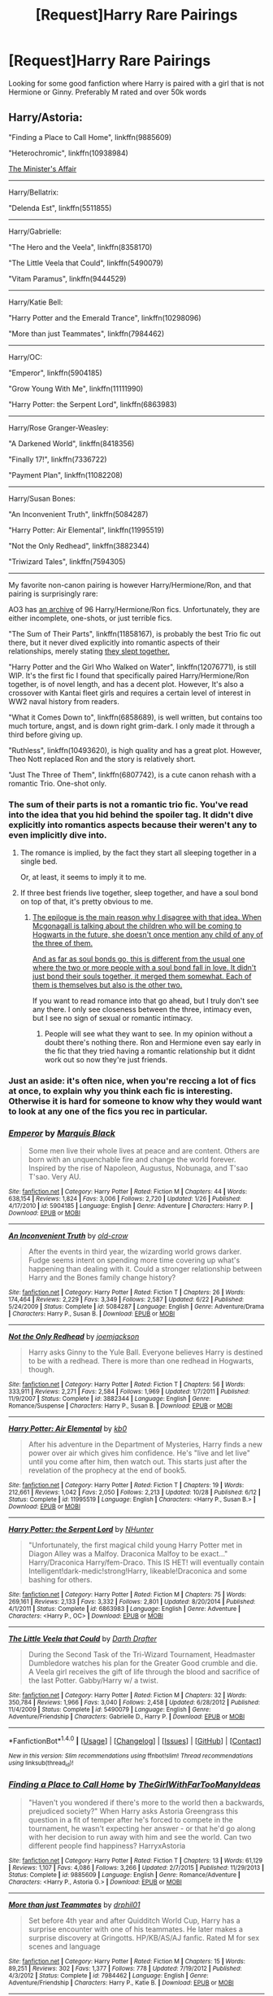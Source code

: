 #+TITLE: [Request]Harry Rare Pairings

* [Request]Harry Rare Pairings
:PROPERTIES:
:Score: 16
:DateUnix: 1483212665.0
:DateShort: 2016-Dec-31
:FlairText: Request
:END:
Looking for some good fanfiction where Harry is paired with a girl that is not Hermione or Ginny. Preferably M rated and over 50k words


** Harry/Astoria:

"Finding a Place to Call Home", linkffn(9885609)

"Heterochromic", linkffn(10938984)

[[http://archiveofourown.org/works/3084182?view_adult=true][The Minister's Affair]]

--------------

Harry/Bellatrix:

"Delenda Est", linkffn(5511855)

--------------

Harry/Gabrielle:

"The Hero and the Veela", linkffn(8358170)

"The Little Veela that Could", linkffn(5490079)

"Vitam Paramus", linkffn(9444529)

--------------

Harry/Katie Bell:

"Harry Potter and the Emerald Trance", linkffn(10298096)

"More than just Teammates", linkffn(7984462)

--------------

Harry/OC:

"Emperor", linkffn(5904185)

"Grow Young With Me", linkffn(11111990)

"Harry Potter: the Serpent Lord", linkffn(6863983)

--------------

Harry/Rose Granger-Weasley:

"A Darkened World", linkffn(8418356)

"Finally 17!", linkffn(7336722)

"Payment Plan", linkffn(11082208)

--------------

Harry/Susan Bones:

"An Inconvenient Truth", linkffn(5084287)

"Harry Potter: Air Elemental", linkffn(11995519)

"Not the Only Redhead", linkffn(3882344)

"Triwizard Tales", linkffn(7594305)

--------------

My favorite non-canon pairing is however Harry/Hermione/Ron, and that pairing is surprisingly rare:

AO3 has [[http://archiveofourown.org/collections/triofic/works][an archive]] of 96 Harry/Hermione/Ron fics. Unfortunately, they are either incomplete, one-shots, or just terrible fics.

"The Sum of Their Parts", linkffn(11858167), is probably the best Trio fic out there, but it never dived explicitly into romantic aspects of their relationships, merely stating [[/spoiler][they slept together.]]

"Harry Potter and the Girl Who Walked on Water", linkffn(12076771), is still WIP. It's the first fic I found that specifically paired Harry/Hermione/Ron together, is of novel length, and has a decent plot. However, It's also a crossover with Kantai fleet girls and requires a certain level of interest in WW2 naval history from readers.

"What it Comes Down to", linkffn(6858689), is well written, but contains too much torture, angst, and is down right grim-dark. I only made it through a third before giving up.

"Ruthless", linkffn(10493620), is high quality and has a great plot. However, Theo Nott replaced Ron and the story is relatively short.

"Just The Three of Them", linkffn(6807742), is a cute canon rehash with a romantic Trio. One-shot only.
:PROPERTIES:
:Author: InquisitorCOC
:Score: 5
:DateUnix: 1483218571.0
:DateShort: 2017-Jan-01
:END:

*** The sum of their parts is not a romantic trio fic. You've read into the idea that you hid behind the spoiler tag. It didn't dive explicitly into romantics aspects because their weren't any to even implicitly dive into.
:PROPERTIES:
:Author: iamspambot
:Score: 3
:DateUnix: 1483272941.0
:DateShort: 2017-Jan-01
:END:

**** The romance is implied, by the fact they start all sleeping together in a single bed.

Or, at least, it seems to imply it to me.
:PROPERTIES:
:Author: lord_geryon
:Score: 2
:DateUnix: 1483286430.0
:DateShort: 2017-Jan-01
:END:


**** If three best friends live together, sleep together, and have a soul bond on top of that, it's pretty obvious to me.
:PROPERTIES:
:Author: InquisitorCOC
:Score: 2
:DateUnix: 1483291887.0
:DateShort: 2017-Jan-01
:END:

***** [[/spoiler][The epilogue is the main reason why I disagree with that idea. When Mcgonagall is talking about the children who will be coming to Hogwarts in the future, she doesn't once mention any child of any of the three of them.]]

[[/spoiler][And as far as soul bonds go, this is different from the usual one where the two or more people with a soul bond fall in love. It didn't just bond their souls together, it merged them somewhat. Each of them is themselves but also is the other two.]]

If you want to read romance into that go ahead, but I truly don't see any there. I only see closeness between the three, intimacy even, but I see no sign of sexual or romantic intimacy.
:PROPERTIES:
:Author: iamspambot
:Score: 3
:DateUnix: 1483309269.0
:DateShort: 2017-Jan-02
:END:

****** People will see what they want to see. In my opinion without a doubt there's nothing there. Ron and Hermione even say early in the fic that they tried having a romantic relationship but it didnt work out so now they're just friends.
:PROPERTIES:
:Author: ItsSpicee
:Score: 4
:DateUnix: 1483335222.0
:DateShort: 2017-Jan-02
:END:


*** Just an aside: it's often nice, when you're reccing a lot of fics at once, to explain why you think each fic is interesting. Otherwise it is hard for someone to know why they would want to look at any one of the fics you rec in particular.
:PROPERTIES:
:Author: verysleepy8
:Score: 7
:DateUnix: 1483228943.0
:DateShort: 2017-Jan-01
:END:


*** [[http://www.fanfiction.net/s/5904185/1/][*/Emperor/*]] by [[https://www.fanfiction.net/u/1227033/Marquis-Black][/Marquis Black/]]

#+begin_quote
  Some men live their whole lives at peace and are content. Others are born with an unquenchable fire and change the world forever. Inspired by the rise of Napoleon, Augustus, Nobunaga, and T'sao T'sao. Very AU.
#+end_quote

^{/Site/: [[http://www.fanfiction.net/][fanfiction.net]] *|* /Category/: Harry Potter *|* /Rated/: Fiction M *|* /Chapters/: 44 *|* /Words/: 638,154 *|* /Reviews/: 1,824 *|* /Favs/: 3,006 *|* /Follows/: 2,720 *|* /Updated/: 1/26 *|* /Published/: 4/17/2010 *|* /id/: 5904185 *|* /Language/: English *|* /Genre/: Adventure *|* /Characters/: Harry P. *|* /Download/: [[http://www.ff2ebook.com/old/ffn-bot/index.php?id=5904185&source=ff&filetype=epub][EPUB]] or [[http://www.ff2ebook.com/old/ffn-bot/index.php?id=5904185&source=ff&filetype=mobi][MOBI]]}

--------------

[[http://www.fanfiction.net/s/5084287/1/][*/An Inconvenient Truth/*]] by [[https://www.fanfiction.net/u/616007/old-crow][/old-crow/]]

#+begin_quote
  After the events in third year, the wizarding world grows darker. Fudge seems intent on spending more time covering up what's happening than dealing with it. Could a stronger relationship between Harry and the Bones family change history?
#+end_quote

^{/Site/: [[http://www.fanfiction.net/][fanfiction.net]] *|* /Category/: Harry Potter *|* /Rated/: Fiction T *|* /Chapters/: 26 *|* /Words/: 174,464 *|* /Reviews/: 2,229 *|* /Favs/: 3,349 *|* /Follows/: 2,587 *|* /Updated/: 6/22 *|* /Published/: 5/24/2009 *|* /Status/: Complete *|* /id/: 5084287 *|* /Language/: English *|* /Genre/: Adventure/Drama *|* /Characters/: Harry P., Susan B. *|* /Download/: [[http://www.ff2ebook.com/old/ffn-bot/index.php?id=5084287&source=ff&filetype=epub][EPUB]] or [[http://www.ff2ebook.com/old/ffn-bot/index.php?id=5084287&source=ff&filetype=mobi][MOBI]]}

--------------

[[http://www.fanfiction.net/s/3882344/1/][*/Not the Only Redhead/*]] by [[https://www.fanfiction.net/u/1220065/joemjackson][/joemjackson/]]

#+begin_quote
  Harry asks Ginny to the Yule Ball. Everyone believes Harry is destined to be with a redhead. There is more than one redhead in Hogwarts, though.
#+end_quote

^{/Site/: [[http://www.fanfiction.net/][fanfiction.net]] *|* /Category/: Harry Potter *|* /Rated/: Fiction T *|* /Chapters/: 56 *|* /Words/: 333,911 *|* /Reviews/: 2,271 *|* /Favs/: 2,584 *|* /Follows/: 1,969 *|* /Updated/: 1/7/2011 *|* /Published/: 11/9/2007 *|* /Status/: Complete *|* /id/: 3882344 *|* /Language/: English *|* /Genre/: Romance/Suspense *|* /Characters/: Harry P., Susan B. *|* /Download/: [[http://www.ff2ebook.com/old/ffn-bot/index.php?id=3882344&source=ff&filetype=epub][EPUB]] or [[http://www.ff2ebook.com/old/ffn-bot/index.php?id=3882344&source=ff&filetype=mobi][MOBI]]}

--------------

[[http://www.fanfiction.net/s/11995519/1/][*/Harry Potter: Air Elemental/*]] by [[https://www.fanfiction.net/u/1251524/kb0][/kb0/]]

#+begin_quote
  After his adventure in the Department of Mysteries, Harry finds a new power over air which gives him confidence. He's "live and let live" until you come after him, then watch out. This starts just after the revelation of the prophecy at the end of book5.
#+end_quote

^{/Site/: [[http://www.fanfiction.net/][fanfiction.net]] *|* /Category/: Harry Potter *|* /Rated/: Fiction T *|* /Chapters/: 19 *|* /Words/: 212,661 *|* /Reviews/: 1,042 *|* /Favs/: 2,050 *|* /Follows/: 2,213 *|* /Updated/: 10/28 *|* /Published/: 6/12 *|* /Status/: Complete *|* /id/: 11995519 *|* /Language/: English *|* /Characters/: <Harry P., Susan B.> *|* /Download/: [[http://www.ff2ebook.com/old/ffn-bot/index.php?id=11995519&source=ff&filetype=epub][EPUB]] or [[http://www.ff2ebook.com/old/ffn-bot/index.php?id=11995519&source=ff&filetype=mobi][MOBI]]}

--------------

[[http://www.fanfiction.net/s/6863983/1/][*/Harry Potter: the Serpent Lord/*]] by [[https://www.fanfiction.net/u/1755410/NHunter][/NHunter/]]

#+begin_quote
  "Unfortunately, the first magical child young Harry Potter met in Diagon Alley was a Malfoy. Draconica Malfoy to be exact..." Harry/Draconica Harry/fem-Draco. This IS HET! will eventually contain Intelligent!dark-medic!strong!Harry, likeable!Draconica and some bashing for others.
#+end_quote

^{/Site/: [[http://www.fanfiction.net/][fanfiction.net]] *|* /Category/: Harry Potter *|* /Rated/: Fiction M *|* /Chapters/: 75 *|* /Words/: 269,161 *|* /Reviews/: 2,133 *|* /Favs/: 3,332 *|* /Follows/: 2,801 *|* /Updated/: 8/20/2014 *|* /Published/: 4/1/2011 *|* /Status/: Complete *|* /id/: 6863983 *|* /Language/: English *|* /Genre/: Adventure *|* /Characters/: <Harry P., OC> *|* /Download/: [[http://www.ff2ebook.com/old/ffn-bot/index.php?id=6863983&source=ff&filetype=epub][EPUB]] or [[http://www.ff2ebook.com/old/ffn-bot/index.php?id=6863983&source=ff&filetype=mobi][MOBI]]}

--------------

[[http://www.fanfiction.net/s/5490079/1/][*/The Little Veela that Could/*]] by [[https://www.fanfiction.net/u/1933697/Darth-Drafter][/Darth Drafter/]]

#+begin_quote
  During the Second Task of the Tri-Wizard Tournament, Headmaster Dumbledore watches his plan for the Greater Good crumble and die. A Veela girl receives the gift of life through the blood and sacrifice of the last Potter. Gabby/Harry w/ a twist.
#+end_quote

^{/Site/: [[http://www.fanfiction.net/][fanfiction.net]] *|* /Category/: Harry Potter *|* /Rated/: Fiction M *|* /Chapters/: 32 *|* /Words/: 350,784 *|* /Reviews/: 1,966 *|* /Favs/: 3,040 *|* /Follows/: 2,458 *|* /Updated/: 6/28/2012 *|* /Published/: 11/4/2009 *|* /Status/: Complete *|* /id/: 5490079 *|* /Language/: English *|* /Genre/: Adventure/Friendship *|* /Characters/: Gabrielle D., Harry P. *|* /Download/: [[http://www.ff2ebook.com/old/ffn-bot/index.php?id=5490079&source=ff&filetype=epub][EPUB]] or [[http://www.ff2ebook.com/old/ffn-bot/index.php?id=5490079&source=ff&filetype=mobi][MOBI]]}

--------------

*FanfictionBot*^{1.4.0} *|* [[[https://github.com/tusing/reddit-ffn-bot/wiki/Usage][Usage]]] | [[[https://github.com/tusing/reddit-ffn-bot/wiki/Changelog][Changelog]]] | [[[https://github.com/tusing/reddit-ffn-bot/issues/][Issues]]] | [[[https://github.com/tusing/reddit-ffn-bot/][GitHub]]] | [[[https://www.reddit.com/message/compose?to=tusing][Contact]]]

^{/New in this version: Slim recommendations using/ ffnbot!slim! /Thread recommendations using/ linksub(thread_id)!}
:PROPERTIES:
:Author: FanfictionBot
:Score: 1
:DateUnix: 1483218640.0
:DateShort: 2017-Jan-01
:END:


*** [[http://www.fanfiction.net/s/9885609/1/][*/Finding a Place to Call Home/*]] by [[https://www.fanfiction.net/u/2298556/TheGirlWithFarTooManyIdeas][/TheGirlWithFarTooManyIdeas/]]

#+begin_quote
  "Haven't you wondered if there's more to the world then a backwards, prejudiced society?" When Harry asks Astoria Greengrass this question in a fit of temper after he's forced to compete in the tournament, he wasn't expecting her answer - or that he'd go along with her decision to run away with him and see the world. Can two different people find happiness? HarryxAstoria
#+end_quote

^{/Site/: [[http://www.fanfiction.net/][fanfiction.net]] *|* /Category/: Harry Potter *|* /Rated/: Fiction T *|* /Chapters/: 13 *|* /Words/: 61,129 *|* /Reviews/: 1,107 *|* /Favs/: 4,086 *|* /Follows/: 3,266 *|* /Updated/: 2/7/2015 *|* /Published/: 11/29/2013 *|* /Status/: Complete *|* /id/: 9885609 *|* /Language/: English *|* /Genre/: Romance/Adventure *|* /Characters/: <Harry P., Astoria G.> *|* /Download/: [[http://www.ff2ebook.com/old/ffn-bot/index.php?id=9885609&source=ff&filetype=epub][EPUB]] or [[http://www.ff2ebook.com/old/ffn-bot/index.php?id=9885609&source=ff&filetype=mobi][MOBI]]}

--------------

[[http://www.fanfiction.net/s/7984462/1/][*/More than just Teammates/*]] by [[https://www.fanfiction.net/u/3589936/drphil01][/drphil01/]]

#+begin_quote
  Set before 4th year and after Quidditch World Cup, Harry has a surprise encounter with one of his teammates. He later makes a surprise discovery at Gringotts. HP/KB/AS/AJ fanfic. Rated M for sex scenes and language
#+end_quote

^{/Site/: [[http://www.fanfiction.net/][fanfiction.net]] *|* /Category/: Harry Potter *|* /Rated/: Fiction M *|* /Chapters/: 15 *|* /Words/: 89,251 *|* /Reviews/: 302 *|* /Favs/: 1,377 *|* /Follows/: 778 *|* /Updated/: 7/19/2012 *|* /Published/: 4/3/2012 *|* /Status/: Complete *|* /id/: 7984462 *|* /Language/: English *|* /Genre/: Adventure/Friendship *|* /Characters/: Harry P., Katie B. *|* /Download/: [[http://www.ff2ebook.com/old/ffn-bot/index.php?id=7984462&source=ff&filetype=epub][EPUB]] or [[http://www.ff2ebook.com/old/ffn-bot/index.php?id=7984462&source=ff&filetype=mobi][MOBI]]}

--------------

[[http://www.fanfiction.net/s/12076771/1/][*/Harry Potter and the Girl Who Walked on Water/*]] by [[https://www.fanfiction.net/u/2548648/Starfox5][/Starfox5/]]

#+begin_quote
  AU. From the deepest abyss of the sea, a new menace rises to threaten Wizarding Britain. And three scarred people are called up once again to defend a country that seems torn between praising and condemning them for saving it the first time. Inspired by concepts from Kantai Collection and similar games.
#+end_quote

^{/Site/: [[http://www.fanfiction.net/][fanfiction.net]] *|* /Category/: Harry Potter *|* /Rated/: Fiction M *|* /Chapters/: 10 *|* /Words/: 75,389 *|* /Reviews/: 104 *|* /Favs/: 107 *|* /Follows/: 98 *|* /Updated/: 10/1 *|* /Published/: 7/30 *|* /Status/: Complete *|* /id/: 12076771 *|* /Language/: English *|* /Genre/: Adventure/Drama *|* /Characters/: <Harry P., Ron W., Hermione G.> *|* /Download/: [[http://www.ff2ebook.com/old/ffn-bot/index.php?id=12076771&source=ff&filetype=epub][EPUB]] or [[http://www.ff2ebook.com/old/ffn-bot/index.php?id=12076771&source=ff&filetype=mobi][MOBI]]}

--------------

[[http://www.fanfiction.net/s/9444529/1/][*/Vitam Paramus/*]] by [[https://www.fanfiction.net/u/2638737/TheEndless7][/TheEndless7/]]

#+begin_quote
  After tragic losses, Quidditch star Harry Potter is forced to pick up the pieces of those who have vanished; while he finds himself also taking care of another lost soul.
#+end_quote

^{/Site/: [[http://www.fanfiction.net/][fanfiction.net]] *|* /Category/: Harry Potter *|* /Rated/: Fiction T *|* /Chapters/: 24 *|* /Words/: 203,518 *|* /Reviews/: 905 *|* /Favs/: 1,316 *|* /Follows/: 1,246 *|* /Updated/: 10/12/2014 *|* /Published/: 6/30/2013 *|* /Status/: Complete *|* /id/: 9444529 *|* /Language/: English *|* /Genre/: Romance/Hurt/Comfort *|* /Characters/: Harry P., Gabrielle D. *|* /Download/: [[http://www.ff2ebook.com/old/ffn-bot/index.php?id=9444529&source=ff&filetype=epub][EPUB]] or [[http://www.ff2ebook.com/old/ffn-bot/index.php?id=9444529&source=ff&filetype=mobi][MOBI]]}

--------------

[[http://www.fanfiction.net/s/6807742/1/][*/Just The Three of Them/*]] by [[https://www.fanfiction.net/u/1358445/RicardianScholar-Clark-Weasley][/RicardianScholar Clark-Weasley/]]

#+begin_quote
  Harry has only ever loved Ron and Hermione, Ron only loved Harry and Hermione, and Hermione only loved Harry and Ron. so why should there ever be more than just the three of them?
#+end_quote

^{/Site/: [[http://www.fanfiction.net/][fanfiction.net]] *|* /Category/: Harry Potter *|* /Rated/: Fiction T *|* /Words/: 3,652 *|* /Reviews/: 49 *|* /Favs/: 513 *|* /Follows/: 87 *|* /Published/: 3/8/2011 *|* /Status/: Complete *|* /id/: 6807742 *|* /Language/: English *|* /Genre/: Romance/Hurt/Comfort *|* /Characters/: <Harry P., Ron W., Hermione G.> *|* /Download/: [[http://www.ff2ebook.com/old/ffn-bot/index.php?id=6807742&source=ff&filetype=epub][EPUB]] or [[http://www.ff2ebook.com/old/ffn-bot/index.php?id=6807742&source=ff&filetype=mobi][MOBI]]}

--------------

[[http://www.fanfiction.net/s/7336722/1/][*/Finally 17!/*]] by [[https://www.fanfiction.net/u/2554216/9876grpc][/9876grpc/]]

#+begin_quote
  Rose is FINALLY turning 17 and she can't wait to seduce that older wizard she's had her eye on for years...
#+end_quote

^{/Site/: [[http://www.fanfiction.net/][fanfiction.net]] *|* /Category/: Harry Potter *|* /Rated/: Fiction M *|* /Chapters/: 48 *|* /Words/: 163,671 *|* /Reviews/: 438 *|* /Favs/: 745 *|* /Follows/: 746 *|* /Updated/: 2/14 *|* /Published/: 8/29/2011 *|* /Status/: Complete *|* /id/: 7336722 *|* /Language/: English *|* /Genre/: Romance/Drama *|* /Characters/: <Rose W., Harry P.> *|* /Download/: [[http://www.ff2ebook.com/old/ffn-bot/index.php?id=7336722&source=ff&filetype=epub][EPUB]] or [[http://www.ff2ebook.com/old/ffn-bot/index.php?id=7336722&source=ff&filetype=mobi][MOBI]]}

--------------

[[http://www.fanfiction.net/s/7594305/1/][*/Triwizard Tales/*]] by [[https://www.fanfiction.net/u/1298529/Clell65619][/Clell65619/]]

#+begin_quote
  - At 14, Harry Potter really wasn't prepared for the Triwizard Tournament, but if he was forced to compete he was going to do his very best.
#+end_quote

^{/Site/: [[http://www.fanfiction.net/][fanfiction.net]] *|* /Category/: Harry Potter *|* /Rated/: Fiction T *|* /Chapters/: 6 *|* /Words/: 38,772 *|* /Reviews/: 1,395 *|* /Favs/: 5,157 *|* /Follows/: 1,917 *|* /Updated/: 1/11/2012 *|* /Published/: 11/29/2011 *|* /Status/: Complete *|* /id/: 7594305 *|* /Language/: English *|* /Genre/: Humor/Adventure *|* /Characters/: Harry P., Susan B. *|* /Download/: [[http://www.ff2ebook.com/old/ffn-bot/index.php?id=7594305&source=ff&filetype=epub][EPUB]] or [[http://www.ff2ebook.com/old/ffn-bot/index.php?id=7594305&source=ff&filetype=mobi][MOBI]]}

--------------

*FanfictionBot*^{1.4.0} *|* [[[https://github.com/tusing/reddit-ffn-bot/wiki/Usage][Usage]]] | [[[https://github.com/tusing/reddit-ffn-bot/wiki/Changelog][Changelog]]] | [[[https://github.com/tusing/reddit-ffn-bot/issues/][Issues]]] | [[[https://github.com/tusing/reddit-ffn-bot/][GitHub]]] | [[[https://www.reddit.com/message/compose?to=tusing][Contact]]]

^{/New in this version: Slim recommendations using/ ffnbot!slim! /Thread recommendations using/ linksub(thread_id)!}
:PROPERTIES:
:Author: FanfictionBot
:Score: 1
:DateUnix: 1483218644.0
:DateShort: 2017-Jan-01
:END:

**** Huh. Looks like Vitam Paramus was updated and completed 3 hours ago. What a nice coincidence. I know what I'll be reading while waiting for New Years fireworks.
:PROPERTIES:
:Author: Raishuu
:Score: 3
:DateUnix: 1483250174.0
:DateShort: 2017-Jan-01
:END:

***** Wow I never realized that story was incomplete. I read it three times and I always thought it was an open-ended ending with the strong possibility of Gabrielle and Harry getting together.
:PROPERTIES:
:Score: 2
:DateUnix: 1483281794.0
:DateShort: 2017-Jan-01
:END:

****** It was.

Then I got bored and wrote an epilogue.
:PROPERTIES:
:Author: TE7
:Score: 2
:DateUnix: 1487095812.0
:DateShort: 2017-Feb-14
:END:


*** [[http://www.fanfiction.net/s/10298096/1/][*/Harry Potter and the Emerald Trance/*]] by [[https://www.fanfiction.net/u/2711324/DrizzleWizzle][/DrizzleWizzle/]]

#+begin_quote
  (5/7) It is a dark time for Harry Potter. Voldemort is secretly amassing power, and only Dumbledore's Order of the Phoenix opposes him. Abandoned, libeled, loathed and reviled, Harry has few allies and fewer options. Harry must learn to control his powerful and mysterious emerald trance; if he cannot, Harry will be consumed by darkness. (AU Slytherin!Harry)
#+end_quote

^{/Site/: [[http://www.fanfiction.net/][fanfiction.net]] *|* /Category/: Harry Potter *|* /Rated/: Fiction T *|* /Chapters/: 63 *|* /Words/: 280,183 *|* /Reviews/: 1,865 *|* /Favs/: 1,236 *|* /Follows/: 1,560 *|* /Updated/: 5/13 *|* /Published/: 4/25/2014 *|* /Status/: Complete *|* /id/: 10298096 *|* /Language/: English *|* /Genre/: Adventure *|* /Characters/: <Harry P., Katie B.> *|* /Download/: [[http://www.ff2ebook.com/old/ffn-bot/index.php?id=10298096&source=ff&filetype=epub][EPUB]] or [[http://www.ff2ebook.com/old/ffn-bot/index.php?id=10298096&source=ff&filetype=mobi][MOBI]]}

--------------

[[http://www.fanfiction.net/s/5511855/1/][*/Delenda Est/*]] by [[https://www.fanfiction.net/u/116880/Lord-Silvere][/Lord Silvere/]]

#+begin_quote
  Harry is a prisoner, and Bellatrix has fallen from grace. The accidental activation of Bella's treasured heirloom results in another chance for Harry. It also gives him the opportunity to make the acquaintance of the young and enigmatic Bellatrix Black as they change the course of history.
#+end_quote

^{/Site/: [[http://www.fanfiction.net/][fanfiction.net]] *|* /Category/: Harry Potter *|* /Rated/: Fiction T *|* /Chapters/: 46 *|* /Words/: 392,449 *|* /Reviews/: 7,155 *|* /Favs/: 10,526 *|* /Follows/: 7,325 *|* /Updated/: 9/21/2013 *|* /Published/: 11/14/2009 *|* /Status/: Complete *|* /id/: 5511855 *|* /Language/: English *|* /Characters/: Harry P., Bellatrix L. *|* /Download/: [[http://www.ff2ebook.com/old/ffn-bot/index.php?id=5511855&source=ff&filetype=epub][EPUB]] or [[http://www.ff2ebook.com/old/ffn-bot/index.php?id=5511855&source=ff&filetype=mobi][MOBI]]}

--------------

[[http://www.fanfiction.net/s/11082208/1/][*/Payment Plan/*]] by [[https://www.fanfiction.net/u/3399412/Argo0][/Argo0/]]

#+begin_quote
  Ron's debts are piling up and now there's only one way to fix this problem. Fortunately for Hermione, it's a price she is more than willing to pay. Harry/Hermione, Harry/Rose, Harry/Hermione/Rose. Includes character bashing (Ron) and lemons.
#+end_quote

^{/Site/: [[http://www.fanfiction.net/][fanfiction.net]] *|* /Category/: Harry Potter *|* /Rated/: Fiction M *|* /Chapters/: 4 *|* /Words/: 23,551 *|* /Reviews/: 233 *|* /Favs/: 1,781 *|* /Follows/: 1,230 *|* /Updated/: 7/13/2015 *|* /Published/: 2/28/2015 *|* /Status/: Complete *|* /id/: 11082208 *|* /Language/: English *|* /Genre/: Drama *|* /Characters/: Harry P., Ron W., Hermione G., Rose W. *|* /Download/: [[http://www.ff2ebook.com/old/ffn-bot/index.php?id=11082208&source=ff&filetype=epub][EPUB]] or [[http://www.ff2ebook.com/old/ffn-bot/index.php?id=11082208&source=ff&filetype=mobi][MOBI]]}

--------------

[[http://www.fanfiction.net/s/10938984/1/][*/Heterochromic/*]] by [[https://www.fanfiction.net/u/921200/Webdog177][/Webdog177/]]

#+begin_quote
  Astoria Greengrass wants to set up Harry Potter with her sister, Daphne. But her plans don't really go the way she wants them to. Not your usual Harry/Daphne/Astoria fic. Rated for some language and some adult content.
#+end_quote

^{/Site/: [[http://www.fanfiction.net/][fanfiction.net]] *|* /Category/: Harry Potter *|* /Rated/: Fiction T *|* /Words/: 18,070 *|* /Reviews/: 143 *|* /Favs/: 890 *|* /Follows/: 297 *|* /Published/: 1/1/2015 *|* /Status/: Complete *|* /id/: 10938984 *|* /Language/: English *|* /Genre/: Romance/Drama *|* /Characters/: Harry P., Astoria G. *|* /Download/: [[http://www.ff2ebook.com/old/ffn-bot/index.php?id=10938984&source=ff&filetype=epub][EPUB]] or [[http://www.ff2ebook.com/old/ffn-bot/index.php?id=10938984&source=ff&filetype=mobi][MOBI]]}

--------------

[[http://www.fanfiction.net/s/11858167/1/][*/The Sum of Their Parts/*]] by [[https://www.fanfiction.net/u/7396284/holdmybeer][/holdmybeer/]]

#+begin_quote
  For Teddy Lupin, Harry Potter would become a Dark Lord. For Teddy Lupin, Harry Potter would take down the Ministry or die trying. He should have known that Hermione and Ron wouldn't let him do it alone.
#+end_quote

^{/Site/: [[http://www.fanfiction.net/][fanfiction.net]] *|* /Category/: Harry Potter *|* /Rated/: Fiction M *|* /Chapters/: 11 *|* /Words/: 143,267 *|* /Reviews/: 524 *|* /Favs/: 1,744 *|* /Follows/: 997 *|* /Updated/: 4/12 *|* /Published/: 3/24 *|* /Status/: Complete *|* /id/: 11858167 *|* /Language/: English *|* /Characters/: Harry P., Ron W., Hermione G., George W. *|* /Download/: [[http://www.ff2ebook.com/old/ffn-bot/index.php?id=11858167&source=ff&filetype=epub][EPUB]] or [[http://www.ff2ebook.com/old/ffn-bot/index.php?id=11858167&source=ff&filetype=mobi][MOBI]]}

--------------

[[http://www.fanfiction.net/s/8358170/1/][*/The Hero and the Veela/*]] by [[https://www.fanfiction.net/u/2475592/JackPotr][/JackPotr/]]

#+begin_quote
  The events of the second task of the Tri-Wizard Tournament will have great and long lasting effects. Join Harry as he comes into his own with the help of family. Events will push pairing together but not instant soul bond. Harry is angry about his treatment by those at school but not betrayal, mainly disagreements. Good but human Dumbles. Rated T for mild language.
#+end_quote

^{/Site/: [[http://www.fanfiction.net/][fanfiction.net]] *|* /Category/: Harry Potter *|* /Rated/: Fiction T *|* /Chapters/: 20 *|* /Words/: 165,741 *|* /Reviews/: 744 *|* /Favs/: 1,727 *|* /Follows/: 1,126 *|* /Updated/: 12/17/2012 *|* /Published/: 7/25/2012 *|* /Status/: Complete *|* /id/: 8358170 *|* /Language/: English *|* /Genre/: Drama/Romance *|* /Characters/: Harry P., Gabrielle D. *|* /Download/: [[http://www.ff2ebook.com/old/ffn-bot/index.php?id=8358170&source=ff&filetype=epub][EPUB]] or [[http://www.ff2ebook.com/old/ffn-bot/index.php?id=8358170&source=ff&filetype=mobi][MOBI]]}

--------------

*FanfictionBot*^{1.4.0} *|* [[[https://github.com/tusing/reddit-ffn-bot/wiki/Usage][Usage]]] | [[[https://github.com/tusing/reddit-ffn-bot/wiki/Changelog][Changelog]]] | [[[https://github.com/tusing/reddit-ffn-bot/issues/][Issues]]] | [[[https://github.com/tusing/reddit-ffn-bot/][GitHub]]] | [[[https://www.reddit.com/message/compose?to=tusing][Contact]]]

^{/New in this version: Slim recommendations using/ ffnbot!slim! /Thread recommendations using/ linksub(thread_id)!}
:PROPERTIES:
:Author: FanfictionBot
:Score: 1
:DateUnix: 1483218646.0
:DateShort: 2017-Jan-01
:END:


*** [[http://www.fanfiction.net/s/6858689/1/][*/What it Comes Down To/*]] by [[https://www.fanfiction.net/u/919941/Greycie][/Greycie/]]

#+begin_quote
  On the hunt for the Horcruxes, the trio are captured and subjected to horrors at the hands of the Death Eaters. This is more than just a torture fic, it chronicles their lives, their struggles, and their relationships in the aftermath. Warning: This fic depicts violence, rape, torture, suicide,etc. Both HET & SLASH. It is intended for a mature audience.
#+end_quote

^{/Site/: [[http://www.fanfiction.net/][fanfiction.net]] *|* /Category/: Harry Potter *|* /Rated/: Fiction M *|* /Chapters/: 49 *|* /Words/: 387,741 *|* /Reviews/: 343 *|* /Favs/: 375 *|* /Follows/: 359 *|* /Updated/: 10/18/2015 *|* /Published/: 3/31/2011 *|* /Status/: Complete *|* /id/: 6858689 *|* /Language/: English *|* /Genre/: Angst/Hurt/Comfort *|* /Characters/: Harry P., Ron W., Hermione G. *|* /Download/: [[http://www.ff2ebook.com/old/ffn-bot/index.php?id=6858689&source=ff&filetype=epub][EPUB]] or [[http://www.ff2ebook.com/old/ffn-bot/index.php?id=6858689&source=ff&filetype=mobi][MOBI]]}

--------------

[[http://www.fanfiction.net/s/10493620/1/][*/Ruthless/*]] by [[https://www.fanfiction.net/u/717542/AngelaStarCat][/AngelaStarCat/]]

#+begin_quote
  COMPLETE. James Potter casts his own spell to protect his only son; but he was never as good with Charms as Lily was. (A more ruthless Harry Potter grows up to confront Voldemort). Dark!Harry. Slytherin!Harry HP/HG and then HP/HG/TN.
#+end_quote

^{/Site/: [[http://www.fanfiction.net/][fanfiction.net]] *|* /Category/: Harry Potter *|* /Rated/: Fiction M *|* /Chapters/: 9 *|* /Words/: 25,083 *|* /Reviews/: 392 *|* /Favs/: 1,449 *|* /Follows/: 398 *|* /Published/: 6/29/2014 *|* /Status/: Complete *|* /id/: 10493620 *|* /Language/: English *|* /Genre/: Friendship/Horror *|* /Characters/: <Harry P., Hermione G.> Theodore N. *|* /Download/: [[http://www.ff2ebook.com/old/ffn-bot/index.php?id=10493620&source=ff&filetype=epub][EPUB]] or [[http://www.ff2ebook.com/old/ffn-bot/index.php?id=10493620&source=ff&filetype=mobi][MOBI]]}

--------------

[[http://www.fanfiction.net/s/8418356/1/][*/A Darkened World/*]] by [[https://www.fanfiction.net/u/2936579/sprinter1988][/sprinter1988/]]

#+begin_quote
  Hermione and Ron both leave Harry behind in the tent. Neither return, and were among the few to escape Britain when Voldemort took over. Years later, their daughter Rose has joined an ICW operation that tries to stop Voldemort's power from spreading beyond Europe. However things take an unexpected turn when she discovers what became of Harry Potter. Ron Bashing and Deaths.
#+end_quote

^{/Site/: [[http://www.fanfiction.net/][fanfiction.net]] *|* /Category/: Harry Potter *|* /Rated/: Fiction T *|* /Chapters/: 17 *|* /Words/: 56,961 *|* /Reviews/: 706 *|* /Favs/: 1,534 *|* /Follows/: 895 *|* /Updated/: 1/12/2013 *|* /Published/: 8/11/2012 *|* /Status/: Complete *|* /id/: 8418356 *|* /Language/: English *|* /Genre/: Friendship/Hurt/Comfort *|* /Characters/: Harry P., Rose W. *|* /Download/: [[http://www.ff2ebook.com/old/ffn-bot/index.php?id=8418356&source=ff&filetype=epub][EPUB]] or [[http://www.ff2ebook.com/old/ffn-bot/index.php?id=8418356&source=ff&filetype=mobi][MOBI]]}

--------------

[[http://www.fanfiction.net/s/11111990/1/][*/Grow Young With Me/*]] by [[https://www.fanfiction.net/u/997444/Taliesin19][/Taliesin19/]]

#+begin_quote
  He always sat there, just staring out the window. The nameless man with sad eyes. He bothered no one, and no one bothered him. Until now, that is. Abigail Waters knew her curiosity would one day be the death of her...but not today. Today it would give her life instead.
#+end_quote

^{/Site/: [[http://www.fanfiction.net/][fanfiction.net]] *|* /Category/: Harry Potter *|* /Rated/: Fiction T *|* /Chapters/: 24 *|* /Words/: 183,027 *|* /Reviews/: 954 *|* /Favs/: 1,911 *|* /Follows/: 2,651 *|* /Updated/: 12/20 *|* /Published/: 3/14/2015 *|* /id/: 11111990 *|* /Language/: English *|* /Genre/: Family/Romance *|* /Characters/: Harry P., OC *|* /Download/: [[http://www.ff2ebook.com/old/ffn-bot/index.php?id=11111990&source=ff&filetype=epub][EPUB]] or [[http://www.ff2ebook.com/old/ffn-bot/index.php?id=11111990&source=ff&filetype=mobi][MOBI]]}

--------------

*FanfictionBot*^{1.4.0} *|* [[[https://github.com/tusing/reddit-ffn-bot/wiki/Usage][Usage]]] | [[[https://github.com/tusing/reddit-ffn-bot/wiki/Changelog][Changelog]]] | [[[https://github.com/tusing/reddit-ffn-bot/issues/][Issues]]] | [[[https://github.com/tusing/reddit-ffn-bot/][GitHub]]] | [[[https://www.reddit.com/message/compose?to=tusing][Contact]]]

^{/New in this version: Slim recommendations using/ ffnbot!slim! /Thread recommendations using/ linksub(thread_id)!}
:PROPERTIES:
:Author: FanfictionBot
:Score: 1
:DateUnix: 1483218648.0
:DateShort: 2017-Jan-01
:END:


*** Why is it your favorite pairing?
:PROPERTIES:
:Score: 1
:DateUnix: 1483237460.0
:DateShort: 2017-Jan-01
:END:

**** One of my favorite aspects of the Series is the Trio friendship and relationship.
:PROPERTIES:
:Author: InquisitorCOC
:Score: 4
:DateUnix: 1483245719.0
:DateShort: 2017-Jan-01
:END:

***** But a sexual relationship? That's pretty weird.
:PROPERTIES:
:Score: 1
:DateUnix: 1483249642.0
:DateShort: 2017-Jan-01
:END:

****** Why?

I don't think two guys and one girl are any weirder than one guy and two girls.
:PROPERTIES:
:Author: InquisitorCOC
:Score: 4
:DateUnix: 1483251472.0
:DateShort: 2017-Jan-01
:END:

******* Why does anyone need more than one partner?
:PROPERTIES:
:Score: 1
:DateUnix: 1483263546.0
:DateShort: 2017-Jan-01
:END:

******** because it's hot
:PROPERTIES:
:Author: TurtlePig
:Score: 2
:DateUnix: 1483284255.0
:DateShort: 2017-Jan-01
:END:


******** I wish at least somebody writing Naruto fics was a stupid as you
:PROPERTIES:
:Author: ksense2016
:Score: 2
:DateUnix: 1483339301.0
:DateShort: 2017-Jan-02
:END:


******** Because they don't want to choose. Because they can't choose.
:PROPERTIES:
:Author: lord_geryon
:Score: 2
:DateUnix: 1483286298.0
:DateShort: 2017-Jan-01
:END:


*** u/Deathcrow:
#+begin_quote
  Harry/Gabrielle:
#+end_quote

You forgot (?) to mention [[http://jeconais.fanficauthors.net/Hope/index/][Hope]] by Jeconais... It's really 'mushy', but well written and probably one of the most prolific Harry/Gabby stories.

#+begin_quote
  My favorite non-canon pairing is however Harry/Hermione/Ron, and that pairing is surprisingly rare:
#+end_quote

I feel kinda guilty mentioning a smut/BDSM author here, but there are two stories by SoftObsidian74 that always come to mind when this pairing is mentioned. "Always & Forever" has Harry in an affair with Ron&Hermione while still being married to Ginny. "Bound by Duty" also includes Draco and is very heavy BDSM, but takes itself and the challenges of their lifestyle quite seriously (I probably learned more about BDSM/fetish culture from that fic alone than anywhere else). There's also some kind of plot about their love being able to destroy Voldemort, it's quite long ago that I've read it.

linkao3(Always & Forever by SoftObsidian74; Bound by Duty by SoftObsidian74)
:PROPERTIES:
:Author: Deathcrow
:Score: 1
:DateUnix: 1483269849.0
:DateShort: 2017-Jan-01
:END:

**** Ron and Hermione felt like a-holes in Always & Forever, while Ginny was the victim who handled the situation in a dignified manner. I don't like this story and will never recommend it.

I generally hate romantic Trio fics that have them cheating Harry's wife (Ginny mostly). I want to see them proudly announcing their relationships and getting together openly.
:PROPERTIES:
:Author: InquisitorCOC
:Score: 2
:DateUnix: 1483291529.0
:DateShort: 2017-Jan-01
:END:

***** u/Deathcrow:
#+begin_quote
  I generally hate romantic Trio fics that have them cheating Harry's wife (Ginny mostly). I want to see them proudly announcing their relationships and get together openly.
#+end_quote

Fair enough, probably the same reason I don't like post-epilogue Hhr fics when they cheat or their spouses die. Too pathetic for my tastes.

I kinda understood Harry in Always & Forever though... he wanted to protect his family from scandal and their involvement would have a much worse reaction than a 'normal' affair (which already would have been bad)... and yeah, Ginny was incredibly understanding in that story, but I thought it was kind of nice to write her that way for once.
:PROPERTIES:
:Author: Deathcrow
:Score: 1
:DateUnix: 1483293405.0
:DateShort: 2017-Jan-01
:END:


**** [[http://archiveofourown.org/works/959572][*/Bound by Duty/*]] by [[http://www.archiveofourown.org/users/SoftObsidian74/pseuds/SoftObsidian74][/SoftObsidian74/]]

#+begin_quote
  Hermione has a chance to do what Lily failed to do. Will she accept her destiny? More importantly, will the men in her life accept theirs?
#+end_quote

^{/Site/: [[http://www.archiveofourown.org/][Archive of Our Own]] *|* /Fandom/: Harry Potter - J. K. Rowling *|* /Published/: 2014-07-01 *|* /Completed/: 2014-07-01 *|* /Words/: 426954 *|* /Chapters/: 51/51 *|* /Comments/: 171 *|* /Kudos/: 530 *|* /Bookmarks/: 100 *|* /Hits/: 35071 *|* /ID/: 959572 *|* /Download/: [[http://archiveofourown.org/downloads/So/SoftObsidian74/959572/Bound%20by%20Duty.epub?updated_at=1472288164][EPUB]] or [[http://archiveofourown.org/downloads/So/SoftObsidian74/959572/Bound%20by%20Duty.mobi?updated_at=1472288164][MOBI]]}

--------------

[[http://archiveofourown.org/works/951061][*/Always & Forever/*]] by [[http://www.archiveofourown.org/users/SoftObsidian74/pseuds/SoftObsidian74][/SoftObsidian74/]]

#+begin_quote
  When Harry fails to come home after his usual camping trip, his wife, Ginny, goes looking for answers. She soon discovers that some things transcend marriage vows, sibling ties, and even children.
#+end_quote

^{/Site/: [[http://www.archiveofourown.org/][Archive of Our Own]] *|* /Fandom/: Harry Potter - J. K. Rowling *|* /Published/: 2013-09-02 *|* /Completed/: 2013-10-11 *|* /Words/: 53810 *|* /Chapters/: 11/11 *|* /Comments/: 20 *|* /Kudos/: 143 *|* /Bookmarks/: 26 *|* /Hits/: 5502 *|* /ID/: 951061 *|* /Download/: [[http://archiveofourown.org/downloads/So/SoftObsidian74/951061/Always%20amp%20Forever.epub?updated_at=1440597083][EPUB]] or [[http://archiveofourown.org/downloads/So/SoftObsidian74/951061/Always%20amp%20Forever.mobi?updated_at=1440597083][MOBI]]}

--------------

*FanfictionBot*^{1.4.0} *|* [[[https://github.com/tusing/reddit-ffn-bot/wiki/Usage][Usage]]] | [[[https://github.com/tusing/reddit-ffn-bot/wiki/Changelog][Changelog]]] | [[[https://github.com/tusing/reddit-ffn-bot/issues/][Issues]]] | [[[https://github.com/tusing/reddit-ffn-bot/][GitHub]]] | [[[https://www.reddit.com/message/compose?to=tusing][Contact]]]

^{/New in this version: Slim recommendations using/ ffnbot!slim! /Thread recommendations using/ linksub(thread_id)!}
:PROPERTIES:
:Author: FanfictionBot
:Score: 1
:DateUnix: 1483269878.0
:DateShort: 2017-Jan-01
:END:


** Unatoned, linkffn(8262940), still the best post-Hogwarts Harry/Daphne fic
:PROPERTIES:
:Author: Krististrasza
:Score: 2
:DateUnix: 1483292772.0
:DateShort: 2017-Jan-01
:END:

*** [[http://www.fanfiction.net/s/8262940/1/][*/Unatoned/*]] by [[https://www.fanfiction.net/u/1232425/SeriousScribble][/SeriousScribble/]]

#+begin_quote
  Secrets of the war, a murder and a fatal attraction: After his victory over Voldemort, Harry became an Auror, and realised quickly that it wasn't at all like he had imagined. Disillusioned with the Ministry, he takes on a last case, but when he starts digging deeper, his life takes a sudden turn ... AUish, Post-Hogwarts. HP/DG
#+end_quote

^{/Site/: [[http://www.fanfiction.net/][fanfiction.net]] *|* /Category/: Harry Potter *|* /Rated/: Fiction M *|* /Chapters/: 23 *|* /Words/: 103,724 *|* /Reviews/: 548 *|* /Favs/: 1,024 *|* /Follows/: 701 *|* /Updated/: 11/21/2012 *|* /Published/: 6/27/2012 *|* /Status/: Complete *|* /id/: 8262940 *|* /Language/: English *|* /Genre/: Crime/Drama *|* /Characters/: Harry P., Daphne G. *|* /Download/: [[http://www.ff2ebook.com/old/ffn-bot/index.php?id=8262940&source=ff&filetype=epub][EPUB]] or [[http://www.ff2ebook.com/old/ffn-bot/index.php?id=8262940&source=ff&filetype=mobi][MOBI]]}

--------------

*FanfictionBot*^{1.4.0} *|* [[[https://github.com/tusing/reddit-ffn-bot/wiki/Usage][Usage]]] | [[[https://github.com/tusing/reddit-ffn-bot/wiki/Changelog][Changelog]]] | [[[https://github.com/tusing/reddit-ffn-bot/issues/][Issues]]] | [[[https://github.com/tusing/reddit-ffn-bot/][GitHub]]] | [[[https://www.reddit.com/message/compose?to=tusing][Contact]]]

^{/New in this version: Slim recommendations using/ ffnbot!slim! /Thread recommendations using/ linksub(thread_id)!}
:PROPERTIES:
:Author: FanfictionBot
:Score: 1
:DateUnix: 1483292783.0
:DateShort: 2017-Jan-01
:END:


** Linkffn(The Merging)
:PROPERTIES:
:Author: Ch1pp
:Score: 2
:DateUnix: 1483218871.0
:DateShort: 2017-Jan-01
:END:

*** [[http://www.fanfiction.net/s/9720211/1/][*/The Merging/*]] by [[https://www.fanfiction.net/u/2102558/Shaydrall][/Shaydrall/]]

#+begin_quote
  The Dementor attack on Harry leaves him kissed with his wand broken in an alleyway. Somehow surviving, the mystery remains unanswered as the new year draws closer, buried by the looming conflict the Order scrambles to prepare for. Buried by the prospect of his toughest year at Hogwarts yet. In the face of his fate, what can he do but keep moving forwards?
#+end_quote

^{/Site/: [[http://www.fanfiction.net/][fanfiction.net]] *|* /Category/: Harry Potter *|* /Rated/: Fiction T *|* /Chapters/: 23 *|* /Words/: 378,110 *|* /Reviews/: 3,040 *|* /Favs/: 6,882 *|* /Follows/: 8,289 *|* /Updated/: 8/5 *|* /Published/: 9/27/2013 *|* /id/: 9720211 *|* /Language/: English *|* /Genre/: Adventure/Romance *|* /Characters/: Harry P. *|* /Download/: [[http://www.ff2ebook.com/old/ffn-bot/index.php?id=9720211&source=ff&filetype=epub][EPUB]] or [[http://www.ff2ebook.com/old/ffn-bot/index.php?id=9720211&source=ff&filetype=mobi][MOBI]]}

--------------

*FanfictionBot*^{1.4.0} *|* [[[https://github.com/tusing/reddit-ffn-bot/wiki/Usage][Usage]]] | [[[https://github.com/tusing/reddit-ffn-bot/wiki/Changelog][Changelog]]] | [[[https://github.com/tusing/reddit-ffn-bot/issues/][Issues]]] | [[[https://github.com/tusing/reddit-ffn-bot/][GitHub]]] | [[[https://www.reddit.com/message/compose?to=tusing][Contact]]]

^{/New in this version: Slim recommendations using/ ffnbot!slim! /Thread recommendations using/ linksub(thread_id)!}
:PROPERTIES:
:Author: FanfictionBot
:Score: 1
:DateUnix: 1483218888.0
:DateShort: 2017-Jan-01
:END:


*** [[/spoiler][Fuck that Fic! I'm still mad about Chapter 22. The story went through great lengths to sorta redeem Dumbledore and nurture a relationship between Harry and Tonks and then just threw it all out the window in one big swoop. Who does that? The author should have just gone with their original intent and killed her off... would still have made most of the earlier chapters quite nihilistic thematically, but at least it wouldn't be abhorrent/despicable. ARGH! I really don't like it when you have to turn everyone into giant assholes (even worse than in canon) in order to elevate your portagonist]]

Well written story for the most part though, I should've just stopped after Chapter 21 and considered it abandoned..
:PROPERTIES:
:Author: Deathcrow
:Score: -1
:DateUnix: 1483270587.0
:DateShort: 2017-Jan-01
:END:

**** It has stalled significantly around chapter 21. I think we were getinga chapter a month or so then it took 6 months for 22 and a year for 23. I think the writer has unfortunately lost his way.
:PROPERTIES:
:Author: Ch1pp
:Score: 1
:DateUnix: 1483271392.0
:DateShort: 2017-Jan-01
:END:

***** It's a damn shame, there was some good stuff in that fic. In particular how it handled romance... much more authentic than the usual true love shipping in most fics.
:PROPERTIES:
:Author: Deathcrow
:Score: 1
:DateUnix: 1483273747.0
:DateShort: 2017-Jan-01
:END:

****** Yeah the [[/spoiler][morning after scene with Tonks]] is one of the most realistic I've seen and the [[/spoiler][Daphne/Harry/Tracey love triangle]] could be right out of a real school. Also the moment [[/spoiler][Fudge realises that V is really back]] is one of my favourite fanfiction moments.

It's also cool that some thinga remain unexplained [[/spoiler][like what happened to Ginny]], we rarely see stuff left unexplained in fanfiction.
:PROPERTIES:
:Author: Ch1pp
:Score: 1
:DateUnix: 1483274210.0
:DateShort: 2017-Jan-01
:END:


** You've been making a lot of requests, and I know you can't have read all the recs given to you already. Could you condense all of your searches down to one or two posts, maybe? Or use the search feature?
:PROPERTIES:
:Author: Trtlepowah
:Score: 2
:DateUnix: 1483222481.0
:DateShort: 2017-Jan-01
:END:

*** Good point. I looked a the post history and it's just packed with requests.
:PROPERTIES:
:Author: Ch1pp
:Score: 1
:DateUnix: 1483299360.0
:DateShort: 2017-Jan-01
:END:


*** I dont have time to read them now but there is a point where im going to need a lot of reading material so that is why I am making a ton of posts. I post them as I decide what different pairings I want to read.
:PROPERTIES:
:Score: 1
:DateUnix: 1483304912.0
:DateShort: 2017-Jan-02
:END:

**** Try browsing the linked wiki. It sorts by pairings. It's on the right side of the page.

Barring that, there are literally dozens of pairing specific ff.net groups. You could also try the dlp recs list. Additionally, there are some good fics linked through tvtropes. Finally, if you use the search function, everything you have asked for has been requested previously, and you can find links in many of the old threads.
:PROPERTIES:
:Author: Sturmundsterne
:Score: 1
:DateUnix: 1483306916.0
:DateShort: 2017-Jan-02
:END:

***** Well you know how reddit works everything is reposted but there could be some totally new fics recommended than in previous same or similar threads.
:PROPERTIES:
:Score: 1
:DateUnix: 1483320875.0
:DateShort: 2017-Jan-02
:END:


** The top 3 favorited Harry/Bellatrix ones are definitely m rated, definitely unusual and pretty good
:PROPERTIES:
:Author: ThreesusShuttleworth
:Score: 0
:DateUnix: 1483233213.0
:DateShort: 2017-Jan-01
:END:
